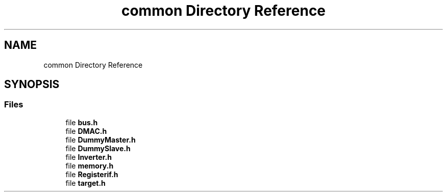.TH "common Directory Reference" 3 "Version v1.0" "SoCPlatform" \" -*- nroff -*-
.ad l
.nh
.SH NAME
common Directory Reference
.SH SYNOPSIS
.br
.PP
.SS "Files"

.in +1c
.ti -1c
.RI "file \fBbus\&.h\fP"
.br
.ti -1c
.RI "file \fBDMAC\&.h\fP"
.br
.ti -1c
.RI "file \fBDummyMaster\&.h\fP"
.br
.ti -1c
.RI "file \fBDummySlave\&.h\fP"
.br
.ti -1c
.RI "file \fBInverter\&.h\fP"
.br
.ti -1c
.RI "file \fBmemory\&.h\fP"
.br
.ti -1c
.RI "file \fBRegisterif\&.h\fP"
.br
.ti -1c
.RI "file \fBtarget\&.h\fP"
.br
.in -1c
